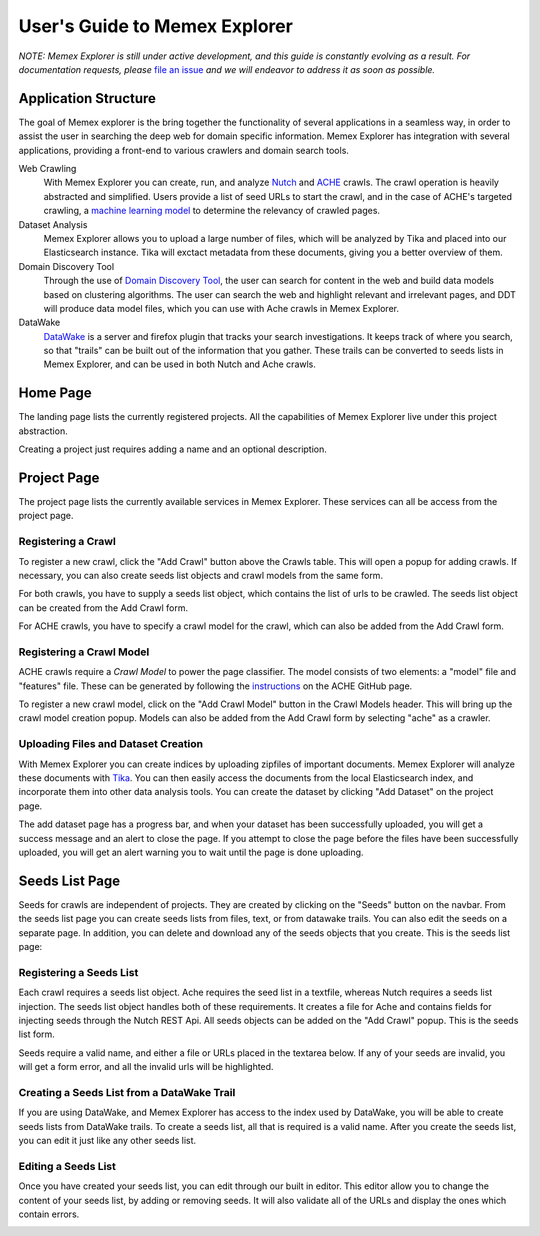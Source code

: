 User's Guide to Memex Explorer
------------------------------

*NOTE: Memex Explorer is still under active development, and this guide is constantly evolving as a result. For documentation requests, please* `file an issue <https://github.com/memex-explorer/memex-explorer/issues>`_ *and we will endeavor to address it as soon as possible.*

Application Structure
=====================

The goal of Memex explorer is the bring together the functionality of several applications in a seamless way, in order to assist the user in searching the deep web for domain specific information. Memex Explorer has integration with several applications, providing a front-end to various crawlers and domain search tools.

Web Crawling
  With Memex Explorer you can create, run, and analyze `Nutch <http://nutch.apache.org/>`_ and `ACHE <https://github.com/ViDA-NYU/ache>`_ crawls. The crawl operation is heavily abstracted and simplified. Users provide a list of seed URLs to start the crawl, and in the case of ACHE's targeted crawling, a `machine learning model <https://github.com/ViDA-NYU/ache#build-a-model-for-aches-page-classifier>`_ to determine the relevancy of crawled pages.

Dataset Analysis
   Memex Explorer allows you to upload a large number of files, which will be analyzed by Tika and placed into our Elasticsearch instance. Tika will exctact metadata from these documents, giving you a better overview of them.

Domain Discovery Tool
  Through the use of `Domain Discovery Tool <https://github.com/ViDA-NYU/domain_discovery_tool>`_, the user can search for content in the web and build data models based on clustering algorithms. The user can search the web and highlight relevant and irrelevant pages, and DDT will produce data model files, which you can use with Ache crawls in Memex Explorer.

DataWake
   `DataWake <https://github.com/Sotera/Datawake>`_ is a server and firefox plugin that tracks your search investigations. It keeps track of where you search, so that "trails" can be built out of the information that you gather. These trails can be converted to seeds lists in Memex Explorer, and can be used in both Nutch and Ache crawls.

Home Page
=========

The landing page lists the currently registered projects. All the capabilities of Memex Explorer live under this project abstraction.

.. image:: _static/img/homepage-view.png

Creating a project just requires adding a name and an optional description.

.. image:: _static/img/project-form.png

Project Page
============

The project page lists the currently available services in Memex Explorer. These services can all be access from the project page.

.. image:: _static/img/project-page.png

Registering a Crawl
*******************

To register a new crawl, click the "Add Crawl" button above the Crawls table. This will open a popup for adding crawls. If necessary, you can also create seeds list objects and crawl models from the same form.

.. image:: _static/img/add-crawl.png

For both crawls, you have to supply a seeds list object, which contains the list of urls to be crawled. The seeds list object can be created from the Add Crawl form.

For ACHE crawls, you have to specify a crawl model for the crawl, which can also be added from the Add Crawl form.

Registering a Crawl Model
*************************

ACHE crawls require a *Crawl Model* to power the page classifier. The model consists of two elements: a "model" file and "features" file. These can be generated by following the `instructions <https://github.com/ViDA-NYU/ache#build-a-model-for-aches-page-classifier>`_ on the ACHE GitHub page.

To register a new crawl model, click on the "Add Crawl Model" button in the Crawl Models header. This will bring up the crawl model creation popup. Models can also be added from the Add Crawl form by selecting "ache" as a crawler.

.. image:: _static/img/add-crawl-model.png

Uploading Files and Dataset Creation
**********************************

With Memex Explorer you can create indices by uploading zipfiles of important documents. Memex Explorer will analyze these documents with `Tika <https://tika.apache.org/>`_. You can then easily access the documents from the local Elasticsearch index, and incorporate them into other data analysis tools. You can create the dataset by clicking "Add Dataset" on the project page. 

.. image:: _static/img/upload-files.png

The add dataset page has a progress bar, and when your dataset has been successfully uploaded, you will get a success message and an alert to close the page. If you attempt to close the page before the files have been successfully uploaded, you will get an alert warning you to wait until the page is done uploading.

.. image:: _static/img/upload-success.png

Seeds List Page
===============

Seeds for crawls are independent of projects. They are created by clicking on the "Seeds" button on the navbar. From the seeds list page you can create seeds lists from files, text, or from datawake trails. You can also edit the seeds on a separate page. In addition, you can delete and download any of the seeds objects that you create. This is the seeds list page:

.. image:: _static/img/seeds-page.png

Registering a Seeds List
************************

Each crawl requires a seeds list object. Ache requires the seed list in a textfile, whereas Nutch requires a seeds list injection. The seeds list object handles both of these requirements. It creates a file for Ache and contains fields for injecting seeds through the Nutch REST Api. All seeds objects can be added on the "Add Crawl" popup. This is the seeds list form.

.. image:: _static/img/create-seeds.png

Seeds require a valid name, and either a file or URLs placed in the textarea below. If any of your seeds are invalid, you will get a form error, and all the invalid urls will be highlighted. 

Creating a Seeds List from a DataWake Trail
*******************************************

If you are using DataWake, and Memex Explorer has access to the index used by DataWake, you will be able to create seeds lists from DataWake trails. To create a seeds list, all that is required is a valid name. After you create the seeds list, you can edit it just like any other seeds list.

.. image:: _static/img/seeds-from-trail.png

Editing a Seeds List
********************

Once you have created your seeds list, you can edit through our built in editor. This editor allow you to change the content of your seeds list, by adding or removing seeds. It will also validate all of the URLs and display the ones which contain errors.

.. image:: _static/img/edit-seeds.png
